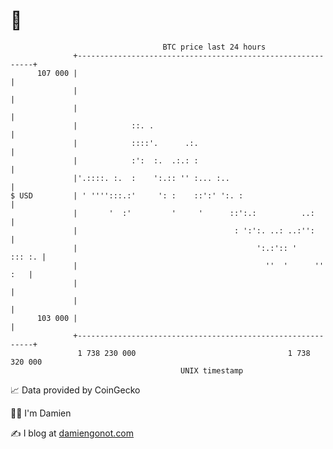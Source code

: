 * 👋

#+begin_example
                                     BTC price last 24 hours                    
                 +------------------------------------------------------------+ 
         107 000 |                                                            | 
                 |                                                            | 
                 |                                                            | 
                 |            ::. .                                           | 
                 |            ::::'.      .:.                                 | 
                 |            :':  :.  .:.: :                                 | 
                 |'.::::. :.  :    ':.:: '' :... :..                          | 
   $ USD         | ' '''':::.:'     ': :    ::':' ':. :                       | 
                 |       '  :'         '     '      ::':.:          ..:       | 
                 |                                   : ':':. ..: ..:'':       | 
                 |                                        ':.:':: '    ::: :. | 
                 |                                          ''  '      '' :   | 
                 |                                                            | 
                 |                                                            | 
         103 000 |                                                            | 
                 +------------------------------------------------------------+ 
                  1 738 230 000                                  1 738 320 000  
                                         UNIX timestamp                         
#+end_example
📈 Data provided by CoinGecko

🧑‍💻 I'm Damien

✍️ I blog at [[https://www.damiengonot.com][damiengonot.com]]
